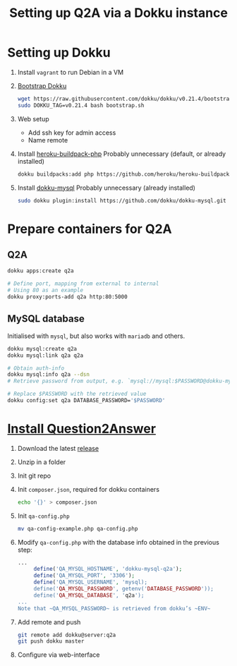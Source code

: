 #+title: Setting up Q2A via a Dokku instance
#+created: [2020-09-24 Thu]

* Setting up Dokku

1. Install ~vagrant~ to run Debian in a VM

2. [[https://github.com/dokku/dokku#installation][Bootstrap Dokku]]
   #+begin_src bash
   wget https://raw.githubusercontent.com/dokku/dokku/v0.21.4/bootstrap.sh
   sudo DOKKU_TAG=v0.21.4 bash bootstrap.sh
   #+end_src

3. Web setup
   - Add ssh key for admin access
   - Name remote

4. Install [[https://github.com/heroku/heroku-buildpack-php][heroku-buildpack-php]]
   Probably unnecessary (default, or already installed)
   #+begin_src bash
   dokku buildpacks:add php https://github.com/heroku/heroku-buildpack-php.git
   #+end_src

5. Install [[https://github.com/dokku/dokku-mysql][dokku-mysql]]
   Probably unnecessary (already installed)
   #+begin_src bash
   sudo dokku plugin:install https://github.com/dokku/dokku-mysql.git
   #+end_src

* Prepare containers for Q2A

** Q2A
#+begin_src bash
   dokku apps:create q2a

   # Define port, mapping from external to internal
   # Using 80 as an example
   dokku proxy:ports-add q2a http:80:5000
#+end_src

** MySQL database
Initialised with ~mysql~, but also works with ~mariadb~ and others.
#+begin_src bash
dokku mysql:create q2a
dokku mysql:link q2a q2a

# Obtain auth-info
dokku mysql:info q2a --dsn
# Retrieve password from output, e.g. `mysql://mysql:$PASSWORD@dokku-mysql-q2a:3306/q2a`

# Replace $PASSWORD with the retrieved value
dokku config:set q2a DATABASE_PASSWORD='$PASSWORD'
#+end_src

* [[https://docs.question2answer.org/install/][Install Question2Answer]]

1. Download the latest [[https://github.com/q2a/question2answer/releases][release]]

2. Unzip in a folder

3. Init git repo

4. Init ~composer.json~, required for dokku containers
   #+begin_src bash
   echo '{}' > composer.json
   #+end_src

5. Init ~qa-config.php~
   #+begin_src bash
   mv qa-config-example.php qa-config.php
   #+end_src

6. Modify ~qa-config.php~ with the database info obtained in the previous step:
   #+begin_src php
   ...
        define('QA_MYSQL_HOSTNAME', 'dokku-mysql-q2a');
        define('QA_MYSQL_PORT', '3306');
        define('QA_MYSQL_USERNAME', 'mysql);
        define('QA_MYSQL_PASSWORD', getenv('DATABASE_PASSWORD'));
        define('QA_MYSQL_DATABASE', 'q2a');
   ...
   Note that ~QA_MYSQL_PASSWORD~ is retrieved from dokku’s ~ENV~
   #+end_src

7. Add remote and push
   #+begin_src bash
   git remote add dokku@server:q2a
   git push dokku master
   #+end_src

8. Configure via web-interface
